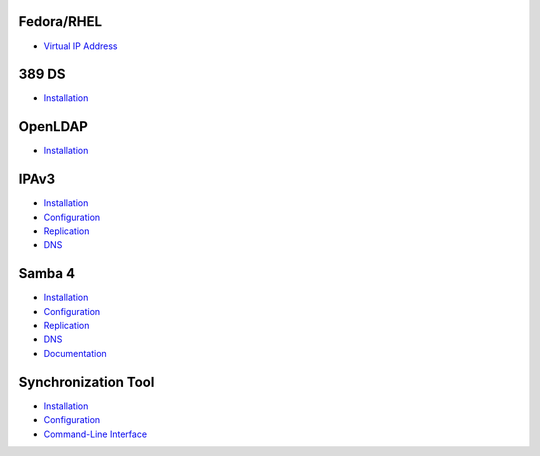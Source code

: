 Fedora/RHEL
===========

-  `Virtual IP Address <Obsolete:Fedora_Virtual_IP_Address>`__

389 DS
======

-  `Installation <Obsolete:DS_Installation>`__

OpenLDAP
========

-  `Installation <Obsolete:OpenLDAP_Installation>`__

IPAv3
=====

-  `Installation <Obsolete:IPAv3_Installation>`__
-  `Configuration <Obsolete:IPAv3_Configuration>`__
-  `Replication <Obsolete:IPAv3_Replication>`__
-  `DNS <Obsolete:IPAv3_DNS>`__



Samba 4
=======

-  `Installation <Obsolete:Samba_4_Installation>`__
-  `Configuration <Obsolete:Samba_4_Configuration>`__
-  `Replication <Obsolete:Samba_4_Replication>`__
-  `DNS <Obsolete:Samba_4_DNS>`__
-  `Documentation <Obsolete:Samba_4_Documentation>`__



Synchronization Tool
====================

-  `Installation <Obsolete:Penrose_Installation>`__
-  `Configuration <Obsolete:Penrose_Configuration>`__
-  `Command-Line Interface <Obsolete:Penrose_Command-Line_Interface>`__
